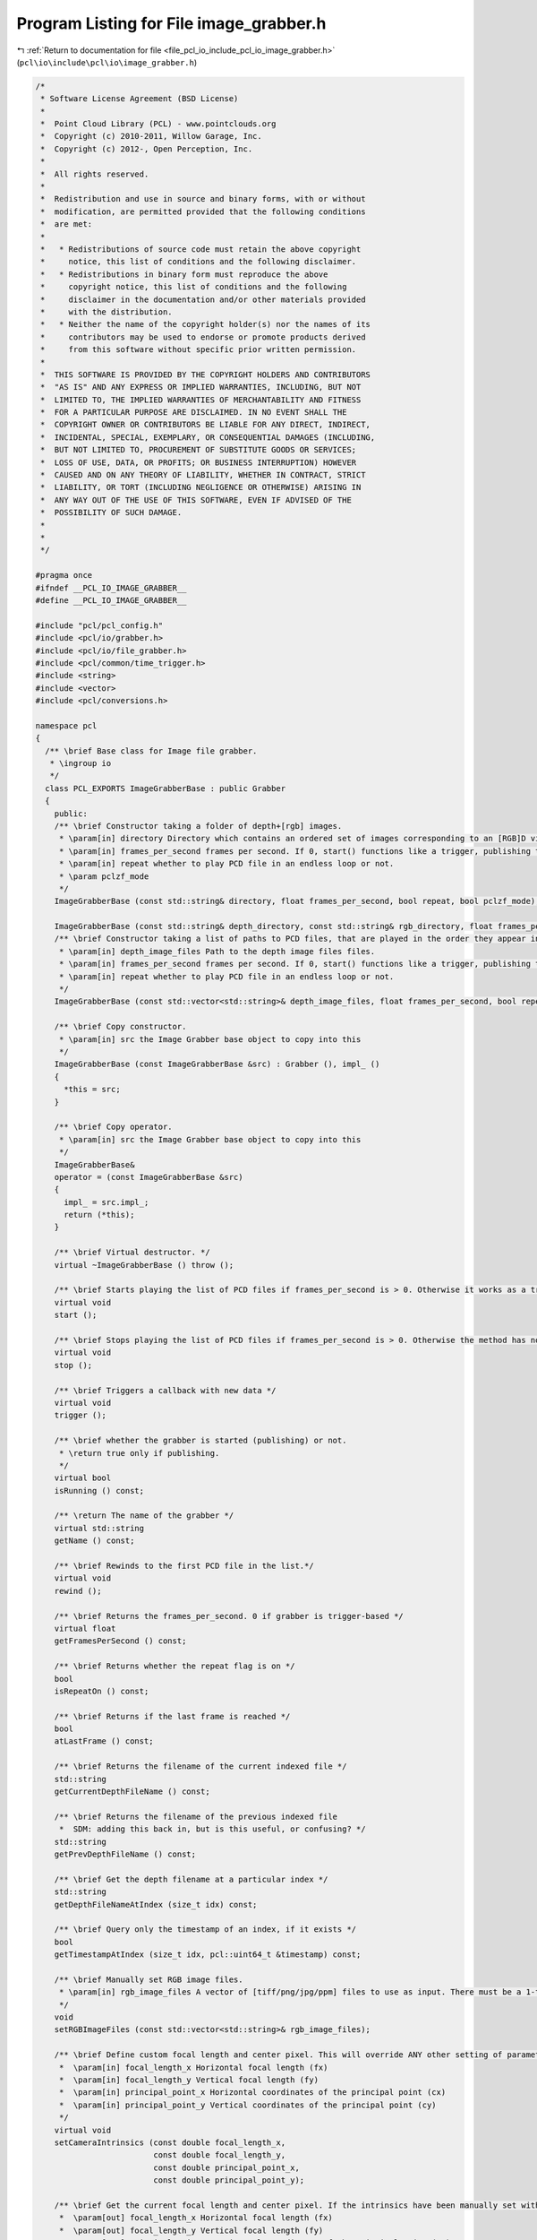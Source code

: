 
.. _program_listing_file_pcl_io_include_pcl_io_image_grabber.h:

Program Listing for File image_grabber.h
========================================

|exhale_lsh| :ref:`Return to documentation for file <file_pcl_io_include_pcl_io_image_grabber.h>` (``pcl\io\include\pcl\io\image_grabber.h``)

.. |exhale_lsh| unicode:: U+021B0 .. UPWARDS ARROW WITH TIP LEFTWARDS

.. code-block:: cpp

   
   /*
    * Software License Agreement (BSD License)
    *
    *  Point Cloud Library (PCL) - www.pointclouds.org
    *  Copyright (c) 2010-2011, Willow Garage, Inc.
    *  Copyright (c) 2012-, Open Perception, Inc.
    *
    *  All rights reserved.
    *
    *  Redistribution and use in source and binary forms, with or without
    *  modification, are permitted provided that the following conditions
    *  are met:
    *
    *   * Redistributions of source code must retain the above copyright
    *     notice, this list of conditions and the following disclaimer.
    *   * Redistributions in binary form must reproduce the above
    *     copyright notice, this list of conditions and the following
    *     disclaimer in the documentation and/or other materials provided
    *     with the distribution.
    *   * Neither the name of the copyright holder(s) nor the names of its
    *     contributors may be used to endorse or promote products derived
    *     from this software without specific prior written permission.
    *
    *  THIS SOFTWARE IS PROVIDED BY THE COPYRIGHT HOLDERS AND CONTRIBUTORS
    *  "AS IS" AND ANY EXPRESS OR IMPLIED WARRANTIES, INCLUDING, BUT NOT
    *  LIMITED TO, THE IMPLIED WARRANTIES OF MERCHANTABILITY AND FITNESS
    *  FOR A PARTICULAR PURPOSE ARE DISCLAIMED. IN NO EVENT SHALL THE
    *  COPYRIGHT OWNER OR CONTRIBUTORS BE LIABLE FOR ANY DIRECT, INDIRECT,
    *  INCIDENTAL, SPECIAL, EXEMPLARY, OR CONSEQUENTIAL DAMAGES (INCLUDING,
    *  BUT NOT LIMITED TO, PROCUREMENT OF SUBSTITUTE GOODS OR SERVICES;
    *  LOSS OF USE, DATA, OR PROFITS; OR BUSINESS INTERRUPTION) HOWEVER
    *  CAUSED AND ON ANY THEORY OF LIABILITY, WHETHER IN CONTRACT, STRICT
    *  LIABILITY, OR TORT (INCLUDING NEGLIGENCE OR OTHERWISE) ARISING IN
    *  ANY WAY OUT OF THE USE OF THIS SOFTWARE, EVEN IF ADVISED OF THE
    *  POSSIBILITY OF SUCH DAMAGE.
    *
    *
    */
   
   #pragma once
   #ifndef __PCL_IO_IMAGE_GRABBER__
   #define __PCL_IO_IMAGE_GRABBER__
   
   #include "pcl/pcl_config.h"
   #include <pcl/io/grabber.h>
   #include <pcl/io/file_grabber.h>
   #include <pcl/common/time_trigger.h>
   #include <string>
   #include <vector>
   #include <pcl/conversions.h>
   
   namespace pcl
   {
     /** \brief Base class for Image file grabber.
      * \ingroup io
      */
     class PCL_EXPORTS ImageGrabberBase : public Grabber
     {
       public:
       /** \brief Constructor taking a folder of depth+[rgb] images.
        * \param[in] directory Directory which contains an ordered set of images corresponding to an [RGB]D video, stored as TIFF, PNG, JPG, or PPM files. The naming convention is: frame_[timestamp]_["depth"/"rgb"].[extension]
        * \param[in] frames_per_second frames per second. If 0, start() functions like a trigger, publishing the next PCD in the list.
        * \param[in] repeat whether to play PCD file in an endless loop or not.
        * \param pclzf_mode
        */
       ImageGrabberBase (const std::string& directory, float frames_per_second, bool repeat, bool pclzf_mode);
   
       ImageGrabberBase (const std::string& depth_directory, const std::string& rgb_directory, float frames_per_second, bool repeat);
       /** \brief Constructor taking a list of paths to PCD files, that are played in the order they appear in the list.
        * \param[in] depth_image_files Path to the depth image files files.
        * \param[in] frames_per_second frames per second. If 0, start() functions like a trigger, publishing the next PCD in the list.
        * \param[in] repeat whether to play PCD file in an endless loop or not.
        */
       ImageGrabberBase (const std::vector<std::string>& depth_image_files, float frames_per_second, bool repeat);
   
       /** \brief Copy constructor.
        * \param[in] src the Image Grabber base object to copy into this
        */
       ImageGrabberBase (const ImageGrabberBase &src) : Grabber (), impl_ ()
       {
         *this = src;
       }
   
       /** \brief Copy operator.
        * \param[in] src the Image Grabber base object to copy into this
        */
       ImageGrabberBase&
       operator = (const ImageGrabberBase &src)
       {
         impl_ = src.impl_;
         return (*this);
       }
   
       /** \brief Virtual destructor. */
       virtual ~ImageGrabberBase () throw ();
   
       /** \brief Starts playing the list of PCD files if frames_per_second is > 0. Otherwise it works as a trigger: publishes only the next PCD file in the list. */
       virtual void 
       start ();
         
       /** \brief Stops playing the list of PCD files if frames_per_second is > 0. Otherwise the method has no effect. */
       virtual void 
       stop ();
         
       /** \brief Triggers a callback with new data */
       virtual void 
       trigger ();
   
       /** \brief whether the grabber is started (publishing) or not.
        * \return true only if publishing.
        */
       virtual bool 
       isRunning () const;
         
       /** \return The name of the grabber */
       virtual std::string 
       getName () const;
         
       /** \brief Rewinds to the first PCD file in the list.*/
       virtual void 
       rewind ();
   
       /** \brief Returns the frames_per_second. 0 if grabber is trigger-based */
       virtual float 
       getFramesPerSecond () const;
   
       /** \brief Returns whether the repeat flag is on */
       bool 
       isRepeatOn () const;
   
       /** \brief Returns if the last frame is reached */
       bool
       atLastFrame () const;
   
       /** \brief Returns the filename of the current indexed file */
       std::string
       getCurrentDepthFileName () const;
   
       /** \brief Returns the filename of the previous indexed file 
        *  SDM: adding this back in, but is this useful, or confusing? */
       std::string
       getPrevDepthFileName () const;
   
       /** \brief Get the depth filename at a particular index */
       std::string
       getDepthFileNameAtIndex (size_t idx) const;
   
       /** \brief Query only the timestamp of an index, if it exists */
       bool
       getTimestampAtIndex (size_t idx, pcl::uint64_t &timestamp) const;
   
       /** \brief Manually set RGB image files.
        * \param[in] rgb_image_files A vector of [tiff/png/jpg/ppm] files to use as input. There must be a 1-to-1 correspondence between these and the depth images you set
        */
       void
       setRGBImageFiles (const std::vector<std::string>& rgb_image_files);
   
       /** \brief Define custom focal length and center pixel. This will override ANY other setting of parameters for the duration of the grabber's life, whether by factory defaults or explicitly read from a frame_[timestamp].xml file. 
        *  \param[in] focal_length_x Horizontal focal length (fx)
        *  \param[in] focal_length_y Vertical focal length (fy)
        *  \param[in] principal_point_x Horizontal coordinates of the principal point (cx)
        *  \param[in] principal_point_y Vertical coordinates of the principal point (cy)
        */
       virtual void
       setCameraIntrinsics (const double focal_length_x, 
                            const double focal_length_y, 
                            const double principal_point_x, 
                            const double principal_point_y);
       
       /** \brief Get the current focal length and center pixel. If the intrinsics have been manually set with setCameraIntrinsics, this will return those values. Else, if start () has been called and the grabber has found a frame_[timestamp].xml file, this will return the most recent values read. Else, returns factory defaults.
        *  \param[out] focal_length_x Horizontal focal length (fx)
        *  \param[out] focal_length_y Vertical focal length (fy)
        *  \param[out] principal_point_x Horizontal coordinates of the principal point (cx)
        *  \param[out] principal_point_y Vertical coordinates of the principal point (cy)
        */
       virtual void
       getCameraIntrinsics (double &focal_length_x, 
                            double &focal_length_y, 
                            double &principal_point_x, 
                            double &principal_point_y) const;
   
       /** \brief Define the units the depth data is stored in.
        *  Defaults to mm (0.001), meaning a brightness of 1000 corresponds to 1 m*/
       void
       setDepthImageUnits (float units);
       
       /** \brief Set the number of threads, if we wish to use OpenMP for quicker cloud population.
        *  Note that for a standard (< 4 core) machine this is unlikely to yield a drastic speedup.*/
       void
       setNumberOfThreads (unsigned int nr_threads = 0);
   
       protected:
       /** \brief Convenience function to see how many frames this consists of
         */
       size_t
       numFrames () const;
       
       /** \brief Gets the cloud in ROS form at location idx */
       bool
       getCloudAt (size_t idx, pcl::PCLPointCloud2 &blob, Eigen::Vector4f &origin, Eigen::Quaternionf &orientation) const;
   
   
       private:
       virtual void 
       publish (const pcl::PCLPointCloud2& blob, const Eigen::Vector4f& origin, const Eigen::Quaternionf& orientation) const = 0;
   
   
       // to separate and hide the implementation from interface: PIMPL
       struct ImageGrabberImpl;
       ImageGrabberImpl* impl_;
     };
   
     ////////////////////////////////////////////////////////////////////////////////////////////////////////////////
     template <typename T> class PointCloud;
     template <typename PointT> class ImageGrabber : public ImageGrabberBase, public FileGrabber<PointT>
     {
       public:
       ImageGrabber (const std::string& dir, 
                     float frames_per_second = 0, 
                     bool repeat = false, 
                     bool pclzf_mode = false);
   
       ImageGrabber (const std::string& depth_dir, 
                     const std::string& rgb_dir, 
                     float frames_per_second = 0, 
                     bool repeat = false);
   
       ImageGrabber (const std::vector<std::string>& depth_image_files, 
                     float frames_per_second = 0, 
                     bool repeat = false);
         
       /** \brief Empty destructor */
       virtual ~ImageGrabber () throw () {}
       
       // Inherited from FileGrabber
       const boost::shared_ptr< const pcl::PointCloud<PointT> >
       operator[] (size_t idx) const;
   
       // Inherited from FileGrabber
       size_t
       size () const;
   
       protected:
       virtual void 
       publish (const pcl::PCLPointCloud2& blob,
                const Eigen::Vector4f& origin, 
                const Eigen::Quaternionf& orientation) const;
       boost::signals2::signal<void (const boost::shared_ptr<const pcl::PointCloud<PointT> >&)>* signal_;
     };
   
     ////////////////////////////////////////////////////////////////////////////////////////////////////////////////
     template<typename PointT>
     ImageGrabber<PointT>::ImageGrabber (const std::string& dir, 
                                         float frames_per_second, 
                                         bool repeat, 
                                         bool pclzf_mode)
       : ImageGrabberBase (dir, frames_per_second, repeat, pclzf_mode)
     {
       signal_ = createSignal<void (const boost::shared_ptr<const pcl::PointCloud<PointT> >&)>();
     }
     
     ////////////////////////////////////////////////////////////////////////////////////////////////////////////////
     template<typename PointT>
     ImageGrabber<PointT>::ImageGrabber (const std::string& depth_dir, 
                                         const std::string& rgb_dir, 
                                         float frames_per_second, 
                                         bool repeat)
       : ImageGrabberBase (depth_dir, rgb_dir, frames_per_second, repeat)
     {
       signal_ = createSignal<void (const boost::shared_ptr<const pcl::PointCloud<PointT> >&)>();
     }
   
     ////////////////////////////////////////////////////////////////////////////////////////////////////////////////
     template<typename PointT>
     ImageGrabber<PointT>::ImageGrabber (const std::vector<std::string>& depth_image_files, 
                                         float frames_per_second, 
                                         bool repeat)
       : ImageGrabberBase (depth_image_files, frames_per_second, repeat), signal_ ()
     {
       signal_ = createSignal<void (const boost::shared_ptr<const pcl::PointCloud<PointT> >&)>();
     }
   
     ////////////////////////////////////////////////////////////////////////////////////////////////////////////////
     template<typename PointT> const boost::shared_ptr< const pcl::PointCloud<PointT> >
     ImageGrabber<PointT>::operator[] (size_t idx) const
     {
       pcl::PCLPointCloud2 blob;
       Eigen::Vector4f origin;
       Eigen::Quaternionf orientation;
       getCloudAt (idx, blob, origin, orientation);
       typename pcl::PointCloud<PointT>::Ptr cloud (new pcl::PointCloud<PointT> ());
       pcl::fromPCLPointCloud2 (blob, *cloud);
       cloud->sensor_origin_ = origin;
       cloud->sensor_orientation_ = orientation;
       return (cloud);
     }
   
     ///////////////////////////////////////////////////////////////////////////////////////////////////////////////
     template <typename PointT> size_t
     ImageGrabber<PointT>::size () const
     {
       return (numFrames ());
     }
   
     ////////////////////////////////////////////////////////////////////////////////////////////////////////////////
     template<typename PointT> void
     ImageGrabber<PointT>::publish (const pcl::PCLPointCloud2& blob, const Eigen::Vector4f& origin, const Eigen::Quaternionf& orientation) const
     {
       typename pcl::PointCloud<PointT>::Ptr cloud (new pcl::PointCloud<PointT> ());
       pcl::fromPCLPointCloud2 (blob, *cloud);
       cloud->sensor_origin_ = origin;
       cloud->sensor_orientation_ = orientation;
   
       signal_->operator () (cloud);
     }
   }
   #endif

